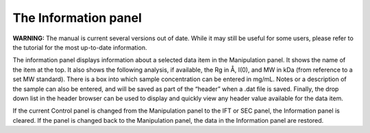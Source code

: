 The Information panel
=====================

**WARNING:** The manual is current several versions out of date. While it may
still be useful for some users, please refer to the tutorial for the most
up-to-date information.

.. _infopanel:

The information panel displays information about a selected data item in the
Manipulation panel. It shows the name of the item at the top. It also shows
the following analysis, if available, the Rg in Å, I(0), and MW in kDa (from
reference to a set MW standard). There is a box into which sample concentration
can be entered in mg/mL. Notes or a description of the sample can also be entered,
and will be saved as part of the “header” when a .dat file is saved. Finally, the
drop down list in the header browser can be used to display and quickly view any
header value available for the data item.

If the current Control panel is changed from the Manipulation panel to the IFT or
SEC panel, the Information panel is cleared. If the panel is changed back to the
Manipulation panel, the data in the Information panel are restored.

